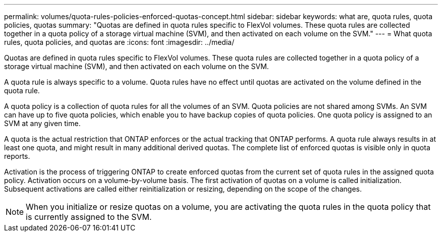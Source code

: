 ---
permalink: volumes/quota-rules-policies-enforced-quotas-concept.html
sidebar: sidebar
keywords: what are, quota rules, quota policies, quotas
summary: "Quotas are defined in quota rules specific to FlexVol volumes. These quota rules are collected together in a quota policy of a storage virtual machine (SVM), and then activated on each volume on the SVM."
---
= What quota rules, quota policies, and quotas are
:icons: font
:imagesdir: ../media/

[.lead]
Quotas are defined in quota rules specific to FlexVol volumes. These quota rules are collected together in a quota policy of a storage virtual machine (SVM), and then activated on each volume on the SVM.

A quota rule is always specific to a volume. Quota rules have no effect until quotas are activated on the volume defined in the quota rule.

A quota policy is a collection of quota rules for all the volumes of an SVM. Quota policies are not shared among SVMs. An SVM can have up to five quota policies, which enable you to have backup copies of quota policies. One quota policy is assigned to an SVM at any given time.

A quota is the actual restriction that ONTAP enforces or the actual tracking that ONTAP performs. A quota rule always results in at least one quota, and might result in many additional derived quotas. The complete list of enforced quotas is visible only in quota reports.

Activation is the process of triggering ONTAP to create enforced quotas from the current set of quota rules in the assigned quota policy. Activation occurs on a volume-by-volume basis. The first activation of quotas on a volume is called initialization. Subsequent activations are called either reinitialization or resizing, depending on the scope of the changes.

[NOTE]
====
When you initialize or resize quotas on a volume, you are activating the quota rules in the quota policy that is currently assigned to the SVM.
====
